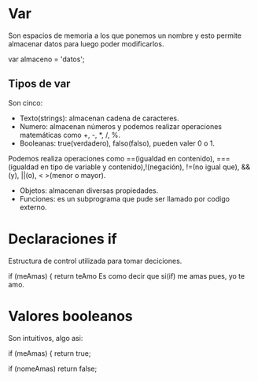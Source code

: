 * Var

Son espacios de memoria a los que ponemos un nombre y esto permite
almacenar datos para luego poder modificarlos.

var almaceno = 'datos';

** Tipos de var 

Son cinco:

- Texto(strings): almacenan cadena de caracteres.
- Numero: almacenan números y podemos realizar operaciones matemáticas como +, -, *, /, %.
- Booleanas: true(verdadero), falso(falso), pueden valer 0 o 1.
Podemos realiza operaciones como ==(igualdad en contenido), ===(igualdad en tipo de variable y contenido),!(negación), !=(no igual que), &&(y), ||(o), < >(menor o mayor).

- Objetos: almacenan diversas propiedades.
- Funciones: es un subprograma que pude ser llamado por codigo externo.

* Declaraciones if

Estructura de control utilizada para tomar deciciones.

if (meAmas) { 
   return teAmo
Es como decir que si(if) me amas pues, yo te amo.
  
* Valores booleanos

Son intuitivos, algo asi:

if (meAmas) { 
return true;

if (nomeAmas)
return false;

